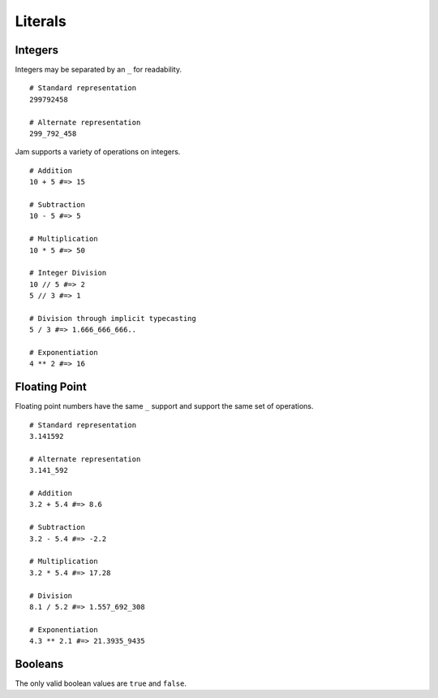 Literals
########

Integers
========

Integers may be separated by an ``_`` for readability.

::

    # Standard representation
    299792458

    # Alternate representation
    299_792_458

Jam supports a variety of operations on integers.

::

    # Addition
    10 + 5 #=> 15

    # Subtraction
    10 - 5 #=> 5

    # Multiplication
    10 * 5 #=> 50

    # Integer Division
    10 // 5 #=> 2
    5 // 3 #=> 1

    # Division through implicit typecasting
    5 / 3 #=> 1.666_666_666..

    # Exponentiation
    4 ** 2 #=> 16

.. seealso::

    Language reference on :doc:`integer literals</jam/literals/integers>`
    Language reference on :doc:`operations</jam/operations>`

    Library reference on :doc:`numericals</lib/builtins/types>`

Floating Point
==============

Floating point numbers have the same ``_`` support and support the same set of
operations.

::

    # Standard representation
    3.141592

    # Alternate representation
    3.141_592

    # Addition
    3.2 + 5.4 #=> 8.6

    # Subtraction
    3.2 - 5.4 #=> -2.2

    # Multiplication
    3.2 * 5.4 #=> 17.28

    # Division
    8.1 / 5.2 #=> 1.557_692_308

    # Exponentiation
    4.3 ** 2.1 #=> 21.3935_9435

.. seealso::

    Language reference on :doc:`float literals</jam/literals/floats>`
    Language reference on :doc:`operations</jam/operations>`

Booleans
========

The only valid boolean values are ``true`` and ``false``.

.. seealso::

    Language reference on :doc:`boolean literals</jam/literals/booleans>`

    Library reference on :doc:`constants</lib/builtins>`

